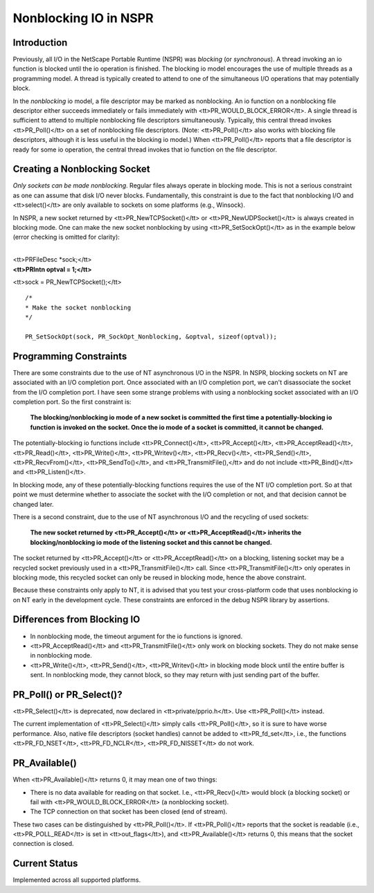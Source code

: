 Nonblocking IO in NSPR
======================


Introduction
------------

Previously, all I/O in the NetScape Portable Runtime (NSPR) was
*blocking* (or *synchronous*). A thread invoking an io function is
blocked until the io operation is finished. The blocking io model
encourages the use of multiple threads as a programming model. A thread
is typically created to attend to one of the simultaneous I/O operations
that may potentially block.

In the *nonblocking* io model, a file descriptor may be marked as
nonblocking. An io function on a nonblocking file descriptor either
succeeds immediately or fails immediately with
<tt>PR_WOULD_BLOCK_ERROR</tt>. A single thread is sufficient to attend
to multiple nonblocking file descriptors simultaneously. Typically, this
central thread invokes <tt>PR_Poll()</tt> on a set of nonblocking file
descriptors. (Note: <tt>PR_Poll()</tt> also works with blocking file
descriptors, although it is less useful in the blocking io model.) When
<tt>PR_Poll()</tt> reports that a file descriptor is ready for some io
operation, the central thread invokes that io function on the file
descriptor.

.. _Creating_a_Nonblocking_Socket:

Creating a Nonblocking Socket
-----------------------------

*Only sockets can be made nonblocking*. Regular files always operate in
blocking mode. This is not a serious constraint as one can assume that
disk I/O never blocks. Fundamentally, this constraint is due to the fact
that nonblocking I/O and <tt>select()</tt> are only available to sockets
on some platforms (e.g., Winsock).

In NSPR, a new socket returned by <tt>PR_NewTCPSocket()</tt> or
<tt>PR_NewUDPSocket()</tt> is always created in blocking mode. One can
make the new socket nonblocking by using <tt>PR_SetSockOpt()</tt> as in
the example below (error checking is omitted for clarity):

| 
| <tt>PRFileDesc \*sock;</tt>
| **<tt>PRIntn optval = 1;</tt>**

<tt>sock = PR_NewTCPSocket();</tt>

::

   /*
   * Make the socket nonblocking
   */

   PR_SetSockOpt(sock, PR_SockOpt_Nonblocking, &optval, sizeof(optval));

.. _Programming_Constraints:

Programming Constraints
-----------------------

There are some constraints due to the use of NT asynchronous I/O in the
NSPR. In NSPR, blocking sockets on NT are associated with an I/O
completion port. Once associated with an I/O completion port, we can't
disassociate the socket from the I/O completion port. I have seen some
strange problems with using a nonblocking socket associated with an I/O
completion port. So the first constraint is:

   **The blocking/nonblocking io mode of a new socket is committed the
   first time a potentially-blocking io function is invoked on the
   socket. Once the io mode of a socket is committed, it cannot be
   changed.**

The potentially-blocking io functions include <tt>PR_Connect()</tt>,
<tt>PR_Accept()</tt>, <tt>PR_AcceptRead()</tt>, <tt>PR_Read()</tt>,
<tt>PR_Write()</tt>, <tt>PR_Writev()</tt>, <tt>PR_Recv()</tt>,
<tt>PR_Send()</tt>, <tt>PR_RecvFrom()</tt>, <tt>PR_SendTo()</tt>, and
<tt>PR_TransmitFile(),</tt> and do not include <tt>PR_Bind()</tt> and
<tt>PR_Listen()</tt>.

In blocking mode, any of these potentially-blocking functions requires
the use of the NT I/O completion port. So at that point we must
determine whether to associate the socket with the I/O completion or
not, and that decision cannot be changed later.

There is a second constraint, due to the use of NT asynchronous I/O and
the recycling of used sockets:

   **The new socket returned by <tt>PR_Accept()</tt> or
   <tt>PR_AcceptRead()</tt> inherits the blocking/nonblocking io mode of
   the listening socket and this cannot be changed.**

The socket returned by <tt>PR_Accept()</tt> or <tt>PR_AcceptRead()</tt>
on a blocking, listening socket may be a recycled socket previously used
in a <tt>PR_TransmitFile()</tt> call. Since <tt>PR_TransmitFile()</tt>
only operates in blocking mode, this recycled socket can only be reused
in blocking mode, hence the above constraint.

Because these constraints only apply to NT, it is advised that you test
your cross-platform code that uses nonblocking io on NT early in the
development cycle. These constraints are enforced in the debug NSPR
library by assertions.

.. _Differences_from_Blocking_IO:

Differences from Blocking IO
----------------------------

-  In nonblocking mode, the timeout argument for the io functions is
   ignored.
-  <tt>PR_AcceptRead()</tt> and <tt>PR_TransmitFile()</tt> only work on
   blocking sockets. They do not make sense in nonblocking mode.
-  <tt>PR_Write()</tt>, <tt>PR_Send()</tt>, <tt>PR_Writev()</tt> in
   blocking mode block until the entire buffer is sent. In nonblocking
   mode, they cannot block, so they may return with just sending part of
   the buffer.

.. _PR_Poll()_or_PR_Select():

PR_Poll() or PR_Select()?
-------------------------

<tt>PR_Select()</tt> is deprecated, now declared in
<tt>private/pprio.h</tt>. Use <tt>PR_Poll()</tt> instead.

The current implementation of <tt>PR_Select()</tt> simply calls
<tt>PR_Poll()</tt>, so it is sure to have worse performance. Also,
native file descriptors (socket handles) cannot be added to
<tt>PR_fd_set</tt>, i.e., the functions <tt>PR_FD_NSET</tt>,
<tt>PR_FD_NCLR</tt>, <tt>PR_FD_NISSET</tt> do not work.

PR_Available()
--------------

When <tt>PR_Available()</tt> returns 0, it may mean one of two things:

-  There is no data available for reading on that socket. I.e.,
   <tt>PR_Recv()</tt> would block (a blocking socket) or fail with
   <tt>PR_WOULD_BLOCK_ERROR</tt> (a nonblocking socket).
-  The TCP connection on that socket has been closed (end of stream).

These two cases can be distinguished by <tt>PR_Poll()</tt>. If
<tt>PR_Poll()</tt> reports that the socket is readable (i.e.,
<tt>PR_POLL_READ</tt> is set in <tt>out_flags</tt>), and
<tt>PR_Available()</tt> returns 0, this means that the socket connection
is closed.

.. _Current_Status:

Current Status
--------------

Implemented across all supported platforms.
